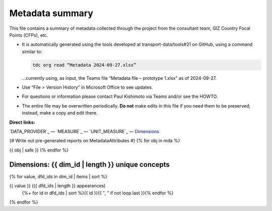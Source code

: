.. _top:

Metadata summary
****************

This file contains a summary of metadata collected through the project from the consultant team, GIZ Country Focal Points (CFPs), etc.

- It is automatically generated using the tools developed at transport-data/tools#21 on GitHub, using a command similar to:

  .. code-block::

     tdc org read “Metadata 2024-09-27.xlsx”

  …currently using, as input, the Teams file “Metadata file – prototype 1.xlsx” as of 2024-09-27.

- Use “File > Version History” in Microsoft Office to see updates.
- For questions or information please contact Paul Kishimoto via Teams and/or see the HOWTO.
- The entire file may be overwritten periodically.
  **Do not** make edits in this file if you need them to be preserved; instead, make a copy and edit there.


**Direct links:**

`DATA_PROVIDER`_ —
`MEASURE`_ —
`UNIT_MEASURE`_ —
`Dimensions`_

{# Write out pre-generated reports on MetadataAttributes #}
{% for obj in mda %}

{{ obj | safe }}
{% endfor %}

_`Dimensions`: {{ dim_id | length }} unique concepts
=================================================

{% for value, dfd_ids in dim_id | items | sort %}

{{ value }} ({{ dfd_ids | length }} appearances)
   {%+ for id in dfd_ids | sort %}{{ id }}{{ ", " if not loop.last }}{% endfor %}
{% endfor %}
